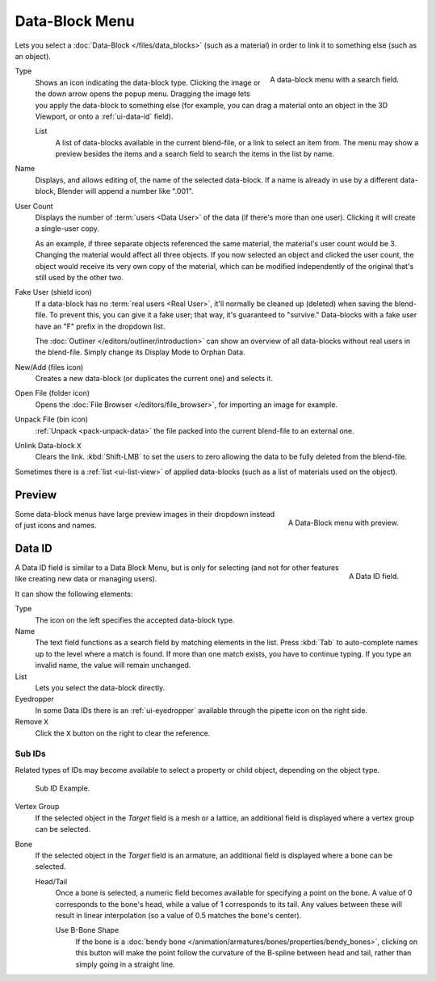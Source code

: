 .. _ui-data-block:

***************
Data-Block Menu
***************

Lets you select a :doc:`Data-Block </files/data_blocks>` (such as a material)
in order to link it to something else (such as an object).

.. figure:: /images/interface_controls_templates_data-block_menu.png
   :align: right

   A data-block menu with a search field.

Type
   Shows an icon indicating the data-block type. Clicking the image or the down arrow opens the popup menu.
   Dragging the image lets you apply the data-block to something else (for example, you can drag
   a material onto an object in the 3D Viewport, or onto a :ref:`ui-data-id` field).

   List
      A list of data-blocks available in the current blend-file, or a link to select an item from.
      The menu may show a preview besides the items and
      a search field to search the items in the list by name.
Name
   Displays, and allows editing of, the name of the selected data-block.
   If a name is already in use by a different data-block, Blender will append a number like ".001".
User Count
   Displays the number of :term:`users <Data User>` of the data (if there's more than one user).
   Clicking it will create a single-user copy.

   As an example, if three separate objects referenced the same material, the material's user count would be 3.
   Changing the material would affect all three objects. If you now selected an object and clicked the user count,
   the object would receive its very own copy of the material, which can be modified independently of the original
   that's still used by the other two.

Fake User (shield icon)
   If a data-block has no :term:`real users <Real User>`, it'll normally be cleaned up
   (deleted) when saving the blend-file. To prevent this, you can give it a fake user;
   that way, it's guaranteed to "survive." Data-blocks with a fake user have an "F"
   prefix in the dropdown list.
   
   The :doc:`Outliner </editors/outliner/introduction>` can show an overview of all data-blocks
   without real users in the blend-file. Simply change its Display Mode to Orphan Data.
New/Add (files icon)
   Creates a new data-block (or duplicates the current one) and selects it.
Open File (folder icon)
   Opens the :doc:`File Browser </editors/file_browser>`, for importing an image for example.
Unpack File (bin icon)
   :ref:`Unpack <pack-unpack-data>` the file packed into the current blend-file to an external one.
Unlink Data-block ``X``
   Clears the link. :kbd:`Shift-LMB` to set the users to zero
   allowing the data to be fully deleted from the blend-file.

Sometimes there is a :ref:`list <ui-list-view>` of applied data-blocks
(such as a list of materials used on the object).

.. seealso::

   Data-blocks are discussed further in the :doc:`Data System chapter </files/data_blocks>`.


Preview
=======

.. figure:: /images/interface_controls_templates_data-block_preview.png
   :align: right

   A Data-Block menu with preview.

Some data-block menus have large preview images in their dropdown
instead of just icons and names.

.. container:: lead

   .. clear


.. rename to selector?

.. _ui-data-id:

Data ID
=======

.. figure:: /images/interface_controls_templates_data-block_data-id.png
   :align: right

   A Data ID field.

A Data ID field is similar to a Data Block Menu, but is only for selecting
(and not for other features like creating new data or managing users).

It can show the following elements:

Type
   The icon on the left specifies the accepted data-block type.
Name
   The text field functions as a search field by matching elements in the list.
   Press :kbd:`Tab` to auto-complete names up to the level where a match is found.
   If more than one match exists, you have to continue typing.
   If you type an invalid name, the value will remain unchanged.
List
   Lets you select the data-block directly.
Eyedropper
   In some Data IDs there is an :ref:`ui-eyedropper`
   available through the pipette icon on the right side.
Remove ``X``
   Click the ``X`` button on the right to clear the reference.


Sub IDs
-------

Related types of IDs may become available to select a property or child object,
depending on the object type.

.. figure:: /images/interface_controls_templates_data-block_subids.png

   Sub ID Example.

Vertex Group
   If the selected object in the *Target* field is a mesh or a lattice,
   an additional field is displayed where a vertex group can be selected.
Bone
   If the selected object in the *Target* field is an armature,
   an additional field is displayed where a bone can be selected.

   Head/Tail
      Once a bone is selected, a numeric field becomes available for specifying a point on the bone.
      A value of 0 corresponds to the bone's head, while a value of 1 corresponds to its tail.
      Any values between these will result in linear interpolation (so a value of 0.5 matches
      the bone's center).

      Use B-Bone Shape
         If the bone is a :doc:`bendy bone </animation/armatures/bones/properties/bendy_bones>`,
         clicking on this button will make the point follow the curvature of the B-spline between head and tail,
         rather than simply going in a straight line.
